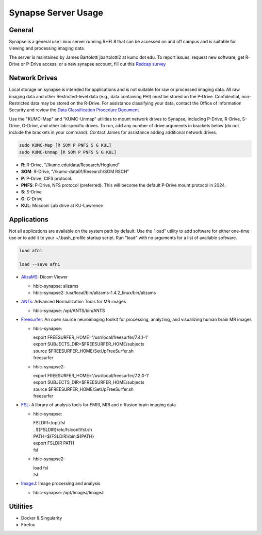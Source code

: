 Synapse Server Usage
================

.. _general:

General
------------------
Synapse is a general use Linux server running RHEL8 that can be accessed on and off campus and is suitable for viewing and processing imaging data.

The server is maintained by James Bartolotti jbartolotti2 at kumc dot edu. To report issues, request new software, get R-Drive or P-Drive access, or a new synapse account, fill out this `Redcap survey <https://redcap.kumc.edu/surveys/?s=R7PCHA3PNL>`_

.. _networkdrive:

Network Drives
--------------

Local storage on synapse is intended for applications and is not suitable for raw or processed imaging data. All raw imaging data and other Restricted-level data (e.g., data containing PHI) must be stored on the P-Drive. Confidential, non-Restricted data may be stored on the R-Drive. For assistance classifying your data, contact the Office of Information Security and review the `Data Classification Procedure Document <https://kumed.sharepoint.com/sites/mykumc/is/best-practices-forms>`_

Use the "KUMC-Map" and "KUMC-Unmap" utilities to mount network drives to Synapse, including P-Drive, R-Drive, S-Drive, G-Drive, and other lab-specific drives. To run, add any number of drive arguments in brackets below (do not include the brackets in your command). Contact James for assistance adding additional network drives.

.. code-block:: console

   sudo KUMC-Map [R SOM P PNFS S G KUL]
   sudo KUMC-Unmap [R SOM P PNFS S G KUL]


* **R**: R-Drive, "//kumc.edu/data/Research/Hoglund"

* **SOM**: R-Drive, "//kumc-data01/Research/SOM RSCH"

* **P**: P-Drive, CIFS protocol.

* **PNFS**: P-Drive, NFS protocol (preferred). This will become the default P-Drive mount protocol in 2024.

* **S**: S-Drive

* **G**: G-Drive

* **KUL**: Mosconi Lab drive at KU-Lawrence

Applications
---------------------

Not all applications are available on the system path by default. Use the "load" utility to add software for either one-time use or to add it to your ~/.bash_profile startup script. Run "load" with no arguments for a list of available software.

.. code-block:: console

   load afni

   load --save afni

* `AlizaMS <https://github.com/AlizaMedicalImaging/AlizaMS>`_: Dicom Viewer 

  * hbic-synapse: alizams

  * hbic-synapse2: /usr/local/bin/alizams-1.4.2_linux/bin/alizams

* `ANTs <https://github.com/ANTsX/ANTs>`_: Advanced Normalization Tools for MR images

  * hbic-synapse: /opt/ANTS/bin/ANTS

* `Freesurfer <https://surfer.nmr.mgh.harvard.edu/fswiki>`_: An open source neuroimaging toolkit for processing, analyzing, and visualizing human brain MR images

  * hbic-synapse: 
    
    | export FREESURFER_HOME='/usr/local/freesurfer/7.4.1-1'

    | export SUBJECTS_DIR=$FREESURFER_HOME/subjects

    | source $FREESURFER_HOME/SetUpFreeSurfer.sh

    | freesurfer

  * hbic-synapse2: 

    | export FREESURFER_HOME='/usr/local/freesurfer/7.2.0-1'

    | export SUBJECTS_DIR=$FREESURFER_HOME/subjects

    | source $FREESURFER_HOME/SetUpFreeSurfer.sh

    | freesurfer

* `FSL <https://fsl.fmrib.ox.ac.uk/fsl/fslwiki/FSL>`_: A library of analysis tools for FMRI, MRI and diffusion brain imaging data

  * hbic-synapse:

    | FSLDIR=/opt/fsl

    | . ${FSLDIR}/etc/fslconf/fsl.sh

    | PATH=${FSLDIR}/bin:${PATH}

    | export FSLDIR PATH

    | fsl

  * hbic-synapse2:

    | load fsl

    | fsl

* `ImageJ <https://imagej.net/ij/index.html>`_: Image processing and analysis

  * hbic-synapse: /opt/ImageJ/ImageJ

Utilities
---------------------

* Docker & Singularity

* Firefox

